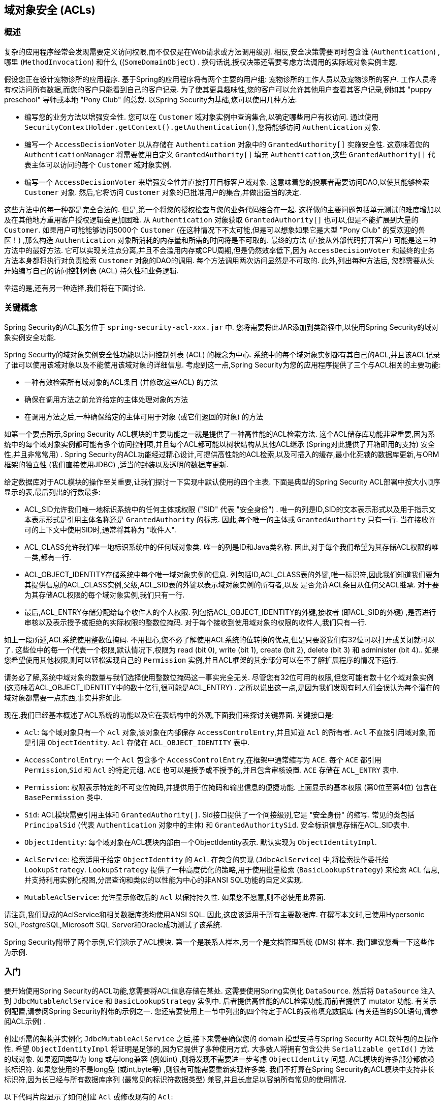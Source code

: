 [[domain-acls]]
== 域对象安全 (ACLs)

[[domain-acls-overview]]
=== 概述
复杂的应用程序经常会发现需要定义访问权限,而不仅仅是在Web请求或方法调用级别.  相反,安全决策需要同时包含谁 (`Authentication`) ,哪里 (`MethodInvocation`) 和什么 ((`SomeDomainObject`) .  换句话说,授权决策还需要考虑方法调用的实际域对象实例主题.

假设您正在设计宠物诊所的应用程序.  基于Spring的应用程序将有两个主要的用户组: 宠物诊所的工作人员以及宠物诊所的客户.  工作人员将有权访问所有数据,而您的客户只能看到自己的客户记录.
为了使其更具趣味性,您的客户可以允许其他用户查看其客户记录,例如其 "puppy preschool"  导师或本地 "Pony Club" 的总裁.  以Spring Security为基础,您可以使用几种方法:

* 编写您的业务方法以增强安全性.  您可以在 `Customer`  域对象实例中查询集合,以确定哪些用户有权访问.  通过使用 `SecurityContextHolder.getContext().getAuthentication()`,您将能够访问 `Authentication` 对象.
* 编写一个 `AccessDecisionVoter` 以从存储在 `Authentication` 对象中的 `GrantedAuthority[]` 实施安全性.  这意味着您的 `AuthenticationManager` 将需要使用自定义 `GrantedAuthority[]` 填充 `Authentication`,这些 `GrantedAuthority[]` 代表主体可以访问的每个 `Customer` 域对象实例.
* 编写一个 `AccessDecisionVoter` 来增强安全性并直接打开目标客户域对象.  这意味着您的投票者需要访问DAO,以使其能够检索 `Customer` 对象.  然后,它将访问 `Customer` 对象的已批准用户的集合,并做出适当的决定.

这些方法中的每一种都是完全合法的. 但是,第一个将您的授权检查与您的业务代码结合在一起. 这样做的主要问题包括单元测试的难度增加以及在其他地方重用客户授权逻辑会更加困难. 从 `Authentication` 对象获取 `GrantedAuthority[]` 也可以,但是不能扩展到大量的 `Customer`.
如果用户可能能够访问5000个 `Customer` (在这种情况下不太可能,但是可以想象如果它是大型 "Pony Club" 的受欢迎的兽医！) ,那么构造 `Authentication` 对象所消耗的内存量和所需的时间将是不可取的. 最终的方法 (直接从外部代码打开客户) 可能是这三种方法中的最好方法.
它可以实现关注点分离,并且不会滥用内存或CPU周期,但是仍然效率低下,因为 `AccessDecisionVoter` 和最终的业务方法本身都将执行对负责检索 `Customer` 对象的DAO的调用. 每个方法调用两次访问显然是不可取的. 此外,列出每种方法后,
您都需要从头开始编写自己的访问控制列表 (ACL) 持久性和业务逻辑.

幸运的是,还有另一种选择,我们将在下面讨论.


[[domain-acls-key-concepts]]
=== 关键概念
Spring Security的ACL服务位于 `spring-security-acl-xxx.jar` 中.  您将需要将此JAR添加到类路径中,以使用Spring Security的域对象实例安全功能.

Spring Security的域对象实例安全性功能以访问控制列表 (ACL) 的概念为中心.  系统中的每个域对象实例都有其自己的ACL,并且该ACL记录了谁可以使用该域对象以及不能使用该域对象的详细信息.  考虑到这一点,Spring Security为您的应用程序提供了三个与ACL相关的主要功能:

* 一种有效检索所有域对象的ACL条目 (并修改这些ACL) 的方法
* 确保在调用方法之前允许给定的主体处理对象的方法
* 在调用方法之后,一种确保给定的主体可用于对象 (或它们返回的对象) 的方法

如第一个要点所示,Spring Security ACL模块的主要功能之一就是提供了一种高性能的ACL检索方法.  这个ACL储存库功能非常重要,因为系统中的每个域对象实例都可能有多个访问控制项,并且每个ACL都可能以树状结构从其他ACL继承 (Spring对此提供了开箱即用的支持)  安全性,并且非常常用) .
Spring Security的ACL功能经过精心设计,可提供高性能的ACL检索,以及可插入的缓存,最小化死锁的数据库更新,与ORM框架的独立性 (我们直接使用JDBC) ,适当的封装以及透明的数据库更新.

给定数据库对于ACL模块的操作至关重要,让我们探讨一下实现中默认使用的四个主表.  下面是典型的Spring Security ACL部署中按大小顺序显示的表,最后列出的行数最多:

* ACL_SID允许我们唯一地标识系统中的任何主体或权限 ("SID" 代表 "安全身份") .  唯一的列是ID,SID的文本表示形式以及用于指示文本表示形式是引用主体名称还是 `GrantedAuthority` 的标志.  因此,每个唯一的主体或 `GrantedAuthority` 只有一行.  当在接收许可的上下文中使用SID时,通常将其称为 "收件人".
* ACL_CLASS允许我们唯一地标识系统中的任何域对象类.  唯一的列是ID和Java类名称.  因此,对于每个我们希望为其存储ACL权限的唯一类,都有一行.
* ACL_OBJECT_IDENTITY存储系统中每个唯一域对象实例的信息.  列包括ID,ACL_CLASS表的外键,唯一标识符,因此我们知道我们要为其提供信息的ACL_CLASS实例,父级,ACL_SID表的外键以表示域对象实例的所有者,以及 是否允许ACL条目从任何父ACL继承.  对于要为其存储ACL权限的每个域对象实例,我们只有一行.
* 最后,ACL_ENTRY存储分配给每个收件人的个人权限.  列包括ACL_OBJECT_IDENTITY的外键,接收者 (即ACL_SID的外键) ,是否进行审核以及表示授予或拒绝的实际权限的整数位掩码.  对于每个接收到使用域对象的权限的收件人,我们只有一行.

如上一段所述,ACL系统使用整数位掩码.  不用担心,您不必了解使用ACL系统的位转换的优点,但是只要说我们有32位可以打开或关闭就可以了.
这些位中的每一个代表一个权限,默认情况下,权限为 read (bit 0), write (bit 1), create (bit 2), delete (bit 3) 和 administer (bit 4)..  如果您希望使用其他权限,则可以轻松实现自己的 `Permission` 实例,并且ACL框架的其余部分可以在不了解扩展程序的情况下运行.

请务必了解,系统中域对象的数量与我们选择使用整数位掩码这一事实完全无关.  尽管您有32位可用的权限,但您可能有数十亿个域对象实例 (这意味着ACL_OBJECT_IDENTITY中的数十亿行,很可能是ACL_ENTRY) .  之所以说出这一点,是因为我们发现有时人们会误认为每个潜在的域对象都需要一点东西,事实并非如此.

现在,我们已经基本概述了ACL系统的功能以及它在表结构中的外观,下面我们来探讨关键界面.  关键接口是:


* `Acl`: 每个域对象只有一个 `Acl` 对象,该对象在内部保存 `AccessControlEntry`,并且知道 `Acl` 的所有者.  `Acl` 不直接引用域对象,而是引用 `ObjectIdentity`.  `Acl` 存储在 `ACL_OBJECT_IDENTITY` 表中.
* `AccessControlEntry`: 一个 `Acl` 包含多个 `AccessControlEntry`,在框架中通常缩写为 `ACE`.  每个 `ACE` 都引用 `Permission`,`Sid` 和 `Acl` 的特定元组.  `ACE` 也可以是授予或不授予的,并且包含审核设置.  `ACE` 存储在 `ACL_ENTRY` 表中.
* `Permission`: 权限表示特定的不可变位掩码,并提供用于位掩码和输出信息的便捷功能.  上面显示的基本权限 (第0位至第4位) 包含在 `BasePermission` 类中.
* `Sid`: ACL模块需要引用主体和 `GrantedAuthority[]`.  Sid接口提供了一个间接级别,它是 "安全身份" 的缩写.  常见的类包括 `PrincipalSid` (代表 `Authentication` 对象中的主体) 和 `GrantedAuthoritySid`.  安全标识信息存储在ACL_SID表中.
* `ObjectIdentity`: 每个域对象在ACL模块内部由一个ObjectIdentity表示.  默认实现为 `ObjectIdentityImpl`.
* `AclService`: 检索适用于给定 `ObjectIdentity` 的 `Acl`.  在包含的实现 (`JdbcAclService`) 中,将检索操作委托给 `LookupStrategy`.  `LookupStrategy` 提供了一种高度优化的策略,用于使用批量检索 (`BasicLookupStrategy`) 来检索 `ACL` 信息,并支持利用实例化视图,分层查询和类似的以性能为中心的非ANSI SQL功能的自定义实现.
* `MutableAclService`: 允许显示修改后的 `Acl` 以保持持久性.  如果您不愿意,则不必使用此界面.

请注意,我们现成的AclService和相关数据库类均使用ANSI SQL.  因此,这应该适用于所有主要数据库.  在撰写本文时,已使用Hypersonic SQL,PostgreSQL,Microsoft SQL Server和Oracle成功测试了该系统.

Spring Security附带了两个示例,它们演示了ACL模块.  第一个是联系人样本,另一个是文档管理系统 (DMS) 样本.  我们建议您看一下这些作为示例.

[[domain-acls-getting-started]]
=== 入门
要开始使用Spring Security的ACL功能,您需要将ACL信息存储在某处.  这需要使用Spring实例化 `DataSource`.  然后将 `DataSource` 注入到 `JdbcMutableAclService` 和 `BasicLookupStrategy` 实例中.
后者提供高性能的ACL检索功能,而前者提供了 mutator 功能.  有关示例配置,请参阅Spring Security附带的示例之一.  您还需要使用上一节中列出的四个特定于ACL的表格填充数据库 (有关适当的SQL语句,请参阅ACL示例) .

创建所需的架构并实例化 `JdbcMutableAclService` 之后,接下来需要确保您的 domain 模型支持与Spring Security ACL软件包的互操作性.  希望 `ObjectIdentityImpl` 将证明是足够的,因为它提供了多种使用方式.
大多数人将拥有包含公共 `Serializable getId()` 方法的域对象.  如果返回类型为 long 或与long兼容 (例如int) ,则将发现不需要进一步考虑 `ObjectIdentity` 问题.  ACL模块的许多部分都依赖长标识符.
如果您使用的不是long型 (或int,byte等) ,则很有可能需要重新实现许多类.  我们不打算在Spring Security的ACL模块中支持非长标识符,因为长已经与所有数据库序列 (最常见的标识符数据类型) 兼容,并且长度足以容纳所有常见的使用情况.

以下代码片段显示了如何创建 `Acl` 或修改现有的 `Acl`:

[source,java]
----
// Prepare the information we'd like in our access control entry (ACE)
ObjectIdentity oi = new ObjectIdentityImpl(Foo.class, new Long(44));
Sid sid = new PrincipalSid("Samantha");
Permission p = BasePermission.ADMINISTRATION;

// Create or update the relevant ACL
MutableAcl acl = null;
try {
acl = (MutableAcl) aclService.readAclById(oi);
} catch (NotFoundException nfe) {
acl = aclService.createAcl(oi);
}

// Now grant some permissions via an access control entry (ACE)
acl.insertAce(acl.getEntries().length, p, sid, true);
aclService.updateAcl(acl);
----


在上面的示例中,我们检索了与标识符为44的 "Foo" 域对象相关联的ACL. 然后,我们添加了ACE,以便名为 "Samantha" 的主体可以 "管理" 该对象.
除了insertAce方法外,该代码段是相对不言自明的.  insertAce方法的第一个参数是确定新条目将在Acl中的哪个位置插入.  在上面的示例中,我们只是将新的ACE放在现有ACE的末尾.  最后一个参数是布尔值,指示ACE是授予还是拒绝.  在大多数情况下,它会被授予 (true) ,但是如果它被拒绝 (false) ,则实际上会阻止该权限.

Spring Security没有提供任何特殊的集成来自动创建,更新或删除ACL,这是DAO或存储库操作的一部分.  相反,您将需要为单个域对象编写如上所示的代码.  值得考虑的是在服务层上使用AOP来自动将ACL信息与服务层操作集成在一起.  过去,我们发现这种方法非常有效.

使用上述技术在数据库中存储一些ACL信息后,下一步就是实际将ACL信息用作授权决策逻辑的一部分.  您在这里有很多选择.  您可以编写自己的 `AccessDecisionVoter` 或 `AfterInvocationProvider`,它们分别在方法调用之前或之后触发.
这样的类将使用 `AclService` 来检索相关的ACL,然后调用 `Acl.isGranted(Permission[] permission, Sid[] sids, boolean administrativeMode)`  来确定是否授予权限.  或者,
您可以使用我们的 `AclEntryVoter`,`AclEntryAfterInvocationProvider` 或 `AclEntryAfterInvocationCollectionFilteringProvider` 类.
所有这些类都提供了一种基于声明的方法,用于在运行时评估ACL信息,使您无需编写任何代码.  请参考示例应用程序以了解如何使用这些类.